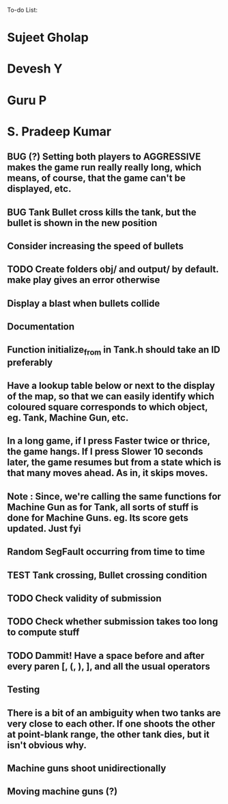 To-do List:
#+SEQ_TODO: BUG TODO TEST

* Sujeet Gholap
* Devesh Y
* Guru P
* S. Pradeep Kumar
** BUG (?) Setting both players to AGGRESSIVE makes the game run really really long, which means, of course, that the game can't be displayed, etc.
** BUG Tank Bullet cross kills the tank, but the bullet is shown in the new position
** Consider increasing the speed of bullets
** TODO Create folders obj/ and output/ by default. make play gives an error otherwise
** Display a blast when bullets collide
** Documentation
** Function initialize_from in Tank.h should take an ID preferably
** Have a lookup table below or next to the display of the map, so that we can easily identify which coloured square corresponds to which object, eg. Tank, Machine Gun, etc.
** In a long game, if I press Faster twice or thrice, the game hangs. If I press Slower 10 seconds later, the game resumes but from a state which is that many moves ahead. As in, it skips moves. 
** Note : Since, we're calling the same functions for Machine Gun as for Tank, all sorts of stuff is done for Machine Guns. eg. Its score gets updated. Just fyi
** Random SegFault occurring from time to time
** TEST Tank crossing, Bullet crossing condition
** TODO Check validity of submission
** TODO Check whether submission takes too long to compute stuff
** TODO Dammit! Have a space before and after every paren [, (, ), ], and all the usual operators
** Testing
** There is a bit of an ambiguity when two tanks are very close to each other. If one shoots the other at point-blank range, the other tank dies, but it isn't obvious why.
** Machine guns shoot unidirectionally
** Moving machine guns (?)
